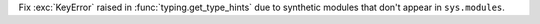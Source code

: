 Fix :exc:`KeyError` raised in :func:`typing.get_type_hints` due to
synthetic modules that don't appear in ``sys.modules``.
